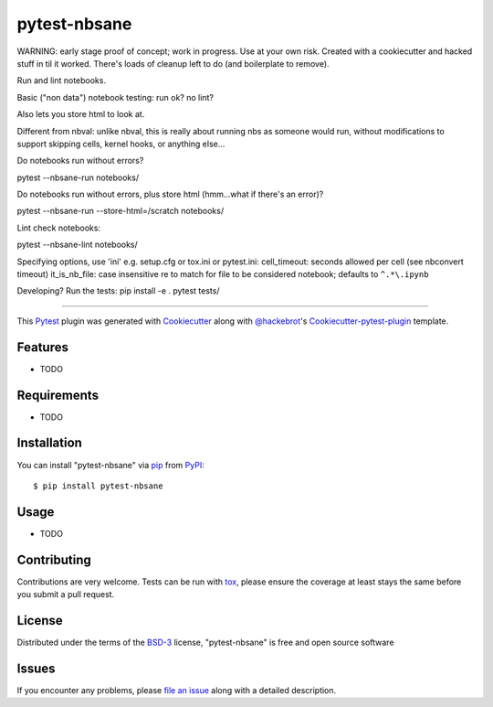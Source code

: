 =============
pytest-nbsane
=============

.. image:: https://travis-ci.org/ceball/nbsane.svg?branch=master
    :target: https://travis-ci.org/ceball/nbsane
    :alt: See Build Status on Travis CI

.. image:: https://ci.appveyor.com/api/projects/status/reuh381xg7f9ks83/branch/master?svg=true
    :target: https://ci.appveyor.com/project/ceball/nbsane
    :alt: See Build Status on AppVeyor

WARNING: early stage proof of concept; work in progress. Use at your
own risk. Created with a cookiecutter and hacked stuff in til it
worked. There's loads of cleanup left to do (and boilerplate to
remove).

Run and lint notebooks.

Basic ("non data") notebook testing: run ok? no lint?

Also lets you store html to look at.

Different from nbval: unlike nbval, this is really about running nbs
as someone would run, without modifications to support skipping cells,
kernel hooks, or anything else...

Do notebooks run without errors?

pytest --nbsane-run notebooks/

Do notebooks run without errors, plus store html (hmm...what if there's an error)?

pytest --nbsane-run --store-html=/scratch notebooks/

Lint check notebooks:

pytest --nbsane-lint notebooks/

Specifying options, use 'ini' e.g. setup.cfg or tox.ini or pytest.ini:
cell_timeout: seconds allowed per cell (see nbconvert timeout)
it_is_nb_file: case insensitive re to match for file to be considered notebook; defaults to ``^.*\.ipynb``

Developing? Run the tests:
pip install -e .
pytest tests/




----

This `Pytest`_ plugin was generated with `Cookiecutter`_ along with `@hackebrot`_'s `Cookiecutter-pytest-plugin`_ template.


Features
--------

* TODO


Requirements
------------

* TODO


Installation
------------

You can install "pytest-nbsane" via `pip`_ from `PyPI`_::

    $ pip install pytest-nbsane


Usage
-----

* TODO

Contributing
------------
Contributions are very welcome. Tests can be run with `tox`_, please ensure
the coverage at least stays the same before you submit a pull request.

License
-------

Distributed under the terms of the `BSD-3`_ license, "pytest-nbsane" is free and open source software


Issues
------

If you encounter any problems, please `file an issue`_ along with a detailed description.

.. _`Cookiecutter`: https://github.com/audreyr/cookiecutter
.. _`@hackebrot`: https://github.com/hackebrot
.. _`MIT`: http://opensource.org/licenses/MIT
.. _`BSD-3`: http://opensource.org/licenses/BSD-3-Clause
.. _`GNU GPL v3.0`: http://www.gnu.org/licenses/gpl-3.0.txt
.. _`Apache Software License 2.0`: http://www.apache.org/licenses/LICENSE-2.0
.. _`cookiecutter-pytest-plugin`: https://github.com/pytest-dev/cookiecutter-pytest-plugin
.. _`file an issue`: https://github.com/ioam/pytest-nbsane/issues
.. _`pytest`: https://github.com/pytest-dev/pytest
.. _`tox`: https://tox.readthedocs.io/en/latest/
.. _`pip`: https://pypi.python.org/pypi/pip/
.. _`PyPI`: https://pypi.python.org/pypi
